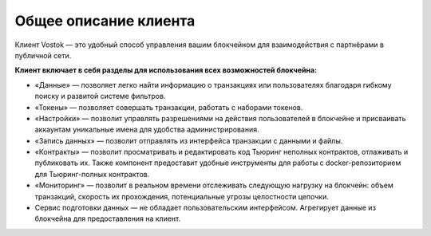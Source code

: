 .. _client:

Общее описание клиента
========================================

Клиент Vostok — это удобный способ управления вашим блокчейном для взаимодействия с партнёрами в публичной сети.

.. image:: img/client-infr.png

**Клиент включает в себя разделы для использования всех возможностей блокчейна:**

* «Данные» — позволяет легко найти информацию о транзакциях или пользователях благодаря гибкому поиску и развитой системе фильтров.
* «Токены» — позволяет совершать транзакции, работать с наборами токенов.
* «Настройки» — позволит управлять разрешениями на действия пользователей в блокчейне и присваивать аккаунтам уникальные имена для удобства администрирования.
* «Запись данных» — позволит отправлять из интерфейса транзакции с данными и файлы.
* «Контракты» — позволит просматривать и редактировать код Тьюринг неполных контрактов, отлаживать и публиковать их. Также компонент предоставит удобные инструменты для работы с docker-репозиторием для Тьюринг-полных контрактов.
* «Мониторинг» — позволит в реальном времени отслеживать следующую нагрузку на блокчейн: объем транзакций, скорость их прохождения, потенциальные угрозы целостности цепочки.
* Сервис подготовки данных — не обладает пользовательским интерфейсом. Агрегирует данные из блокчейна для предоставления на клиент.
